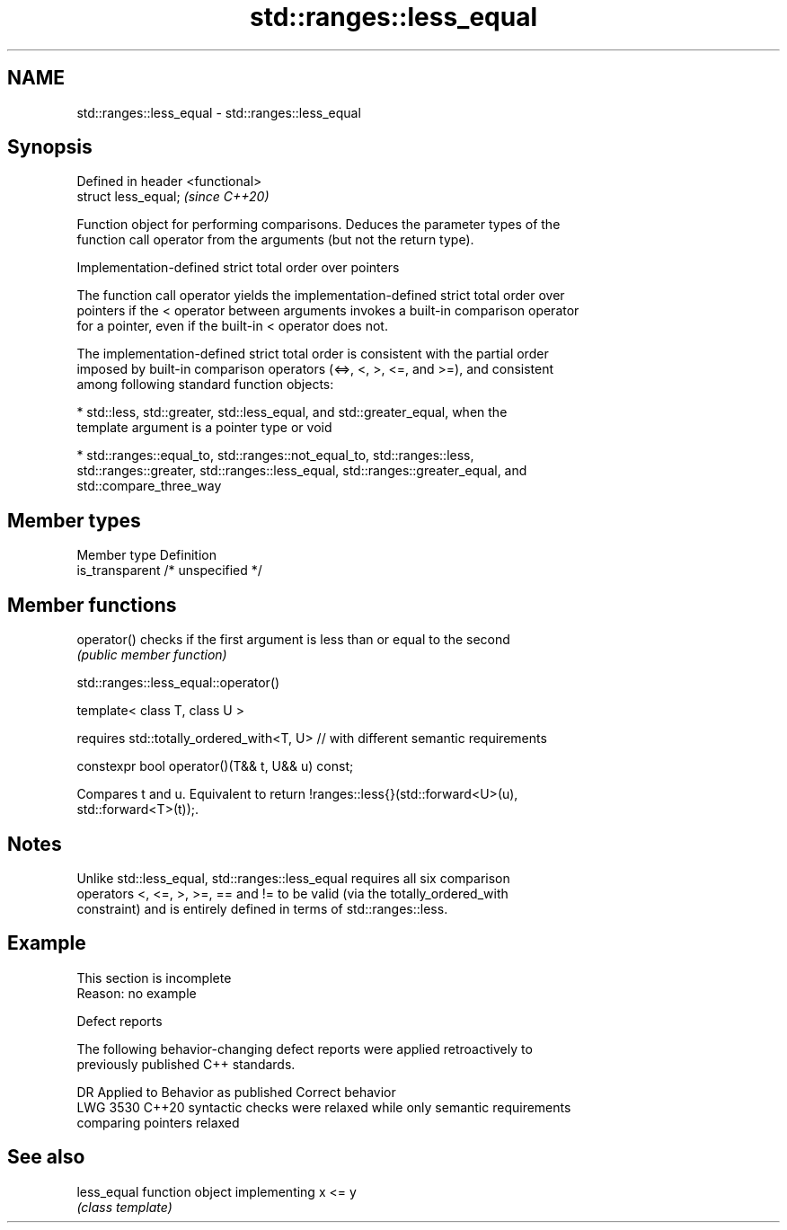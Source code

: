 .TH std::ranges::less_equal 3 "2022.07.31" "http://cppreference.com" "C++ Standard Libary"
.SH NAME
std::ranges::less_equal \- std::ranges::less_equal

.SH Synopsis
   Defined in header <functional>
   struct less_equal;              \fI(since C++20)\fP

   Function object for performing comparisons. Deduces the parameter types of the
   function call operator from the arguments (but not the return type).

  Implementation-defined strict total order over pointers

   The function call operator yields the implementation-defined strict total order over
   pointers if the < operator between arguments invokes a built-in comparison operator
   for a pointer, even if the built-in < operator does not.

   The implementation-defined strict total order is consistent with the partial order
   imposed by built-in comparison operators (<=>, <, >, <=, and >=), and consistent
   among following standard function objects:

     * std::less, std::greater, std::less_equal, and std::greater_equal, when the
       template argument is a pointer type or void

     * std::ranges::equal_to, std::ranges::not_equal_to, std::ranges::less,
       std::ranges::greater, std::ranges::less_equal, std::ranges::greater_equal, and
       std::compare_three_way

.SH Member types

   Member type    Definition
   is_transparent /* unspecified */

.SH Member functions

   operator() checks if the first argument is less than or equal to the second
              \fI(public member function)\fP

std::ranges::less_equal::operator()

   template< class T, class U >

   requires std::totally_ordered_with<T, U> // with different semantic requirements

   constexpr bool operator()(T&& t, U&& u) const;

   Compares t and u. Equivalent to return !ranges::less{}(std::forward<U>(u),
   std::forward<T>(t));.

.SH Notes

   Unlike std::less_equal, std::ranges::less_equal requires all six comparison
   operators <, <=, >, >=, == and != to be valid (via the totally_ordered_with
   constraint) and is entirely defined in terms of std::ranges::less.

.SH Example

    This section is incomplete
    Reason: no example

  Defect reports

   The following behavior-changing defect reports were applied retroactively to
   previously published C++ standards.

      DR    Applied to         Behavior as published              Correct behavior
   LWG 3530 C++20      syntactic checks were relaxed while   only semantic requirements
                       comparing pointers                    relaxed

.SH See also

   less_equal function object implementing x <= y
              \fI(class template)\fP
